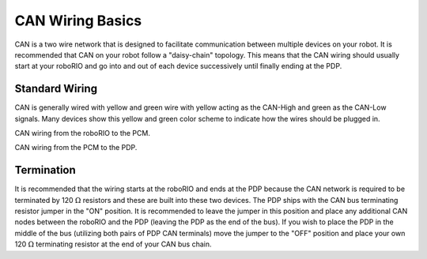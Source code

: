 CAN Wiring Basics
=================

CAN is a two wire network that is designed to facilitate communication between multiple devices on your robot. It is recommended that CAN on your robot follow a "daisy-chain" topology. This means that the CAN wiring should usually start at your roboRIO and go into and out of each device successively until finally ending at the PDP.

.. image:: images/can-wiring-basics/daisychain.png

Standard Wiring
---------------

CAN is generally wired with yellow and green wire with yellow acting as the CAN-High and green as the CAN-Low signals.  Many devices show this yellow and green color scheme to indicate how the wires should be plugged in.

CAN wiring from the roboRIO to the PCM.

.. image:: /docs/zero-to-robot/step-1/images/how-to-wire-a-simple-robot/pcm-can.jpg

CAN wiring from the PCM to the PDP.

.. image:: /docs/zero-to-robot/step-1/images/how-to-wire-a-simple-robot/pdp-can.jpg

Termination
-----------

It is recommended that the wiring starts at the roboRIO and ends at the PDP because the CAN network is required to be terminated by 120 :math:`\Omega` resistors and these are built into these two devices.  The PDP ships with the CAN bus terminating resistor jumper in the "ON" position. It is recommended to leave the jumper in this position and place any additional CAN nodes between the roboRIO and the PDP (leaving the PDP as the end of the bus). If you wish to place the PDP in the middle of the bus (utilizing both pairs of PDP CAN terminals) move the jumper to the "OFF" position and place your own 120 :math:`\Omega` terminating resistor at the end of your CAN bus chain.
